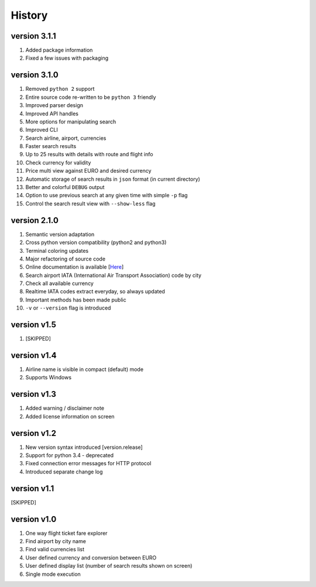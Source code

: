 =======
History
=======

version 3.1.1
-------------

1. Added package information
2. Fixed a few issues with packaging

version 3.1.0
---------------

1. Removed ``python 2`` support
2. Entire source code re-written to be ``python 3`` friendly
3. Improved parser design
4. Improved API handles
5. More options for manipulating search
6. Improved CLI
7. Search airline, airport, currencies
8. Faster search results
9. Up to 25 results with details with route and flight info
10. Check currency for validity
11. Price multi view against EURO and desired currency
12. Automatic storage of search results in ``json`` format (in current directory)
13. Better and colorful ``DEBUG`` output
14. Option to use previous search at any given time with simple ``-p`` flag
15. Control the search result view with ``--show-less`` flag

version 2.1.0
-------------

1. Semantic version adaptation
2. Cross python version compatibility (python2 and python3)
3. Terminal coloring updates
4. Major refactoring of source code
5. Online documentation is available [`Here <https://jetburn.readthedocs.io/>`_]
6. Search airport IATA (International Air Transport Association) code by city
7. Check all available currency
8. Realtime IATA codes extract everyday, so always updated
9. Important methods has been made public
10. ``-v`` or ``--version`` flag is introduced

version v1.5
------------

1. [SKIPPED]

version v1.4
------------

1. Airline name is visible in compact (default) mode
2. Supports Windows

version v1.3
------------

1. Added warning / disclaimer note
2. Added license information on screen

version v1.2
------------

1. New version syntax introduced [version.release]
2. Support for python 3.4 - deprecated
3. Fixed connection error messages for HTTP protocol
4. Introduced separate change log

version v1.1
------------

[SKIPPED]

version v1.0
------------

1. One way flight ticket fare explorer
2. Find airport by city name
3. Find valid currencies list
4. User defined currency and conversion between EURO
5. User defined display list (number of search results shown on screen)
6. Single mode execution

